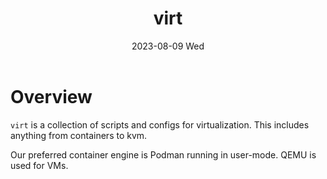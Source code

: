 #+TITLE: virt
#+DATE: 2023-08-09 Wed
* Overview
=virt= is a collection of scripts and configs for virtualization. This includes anything
from containers to kvm.

Our preferred container engine is Podman running in user-mode. QEMU is used for VMs.
